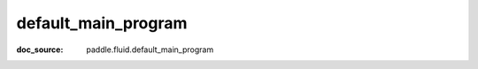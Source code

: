 .. _cn_api_static_cn_default_main_program:

default_main_program
------------------------------
:doc_source: paddle.fluid.default_main_program